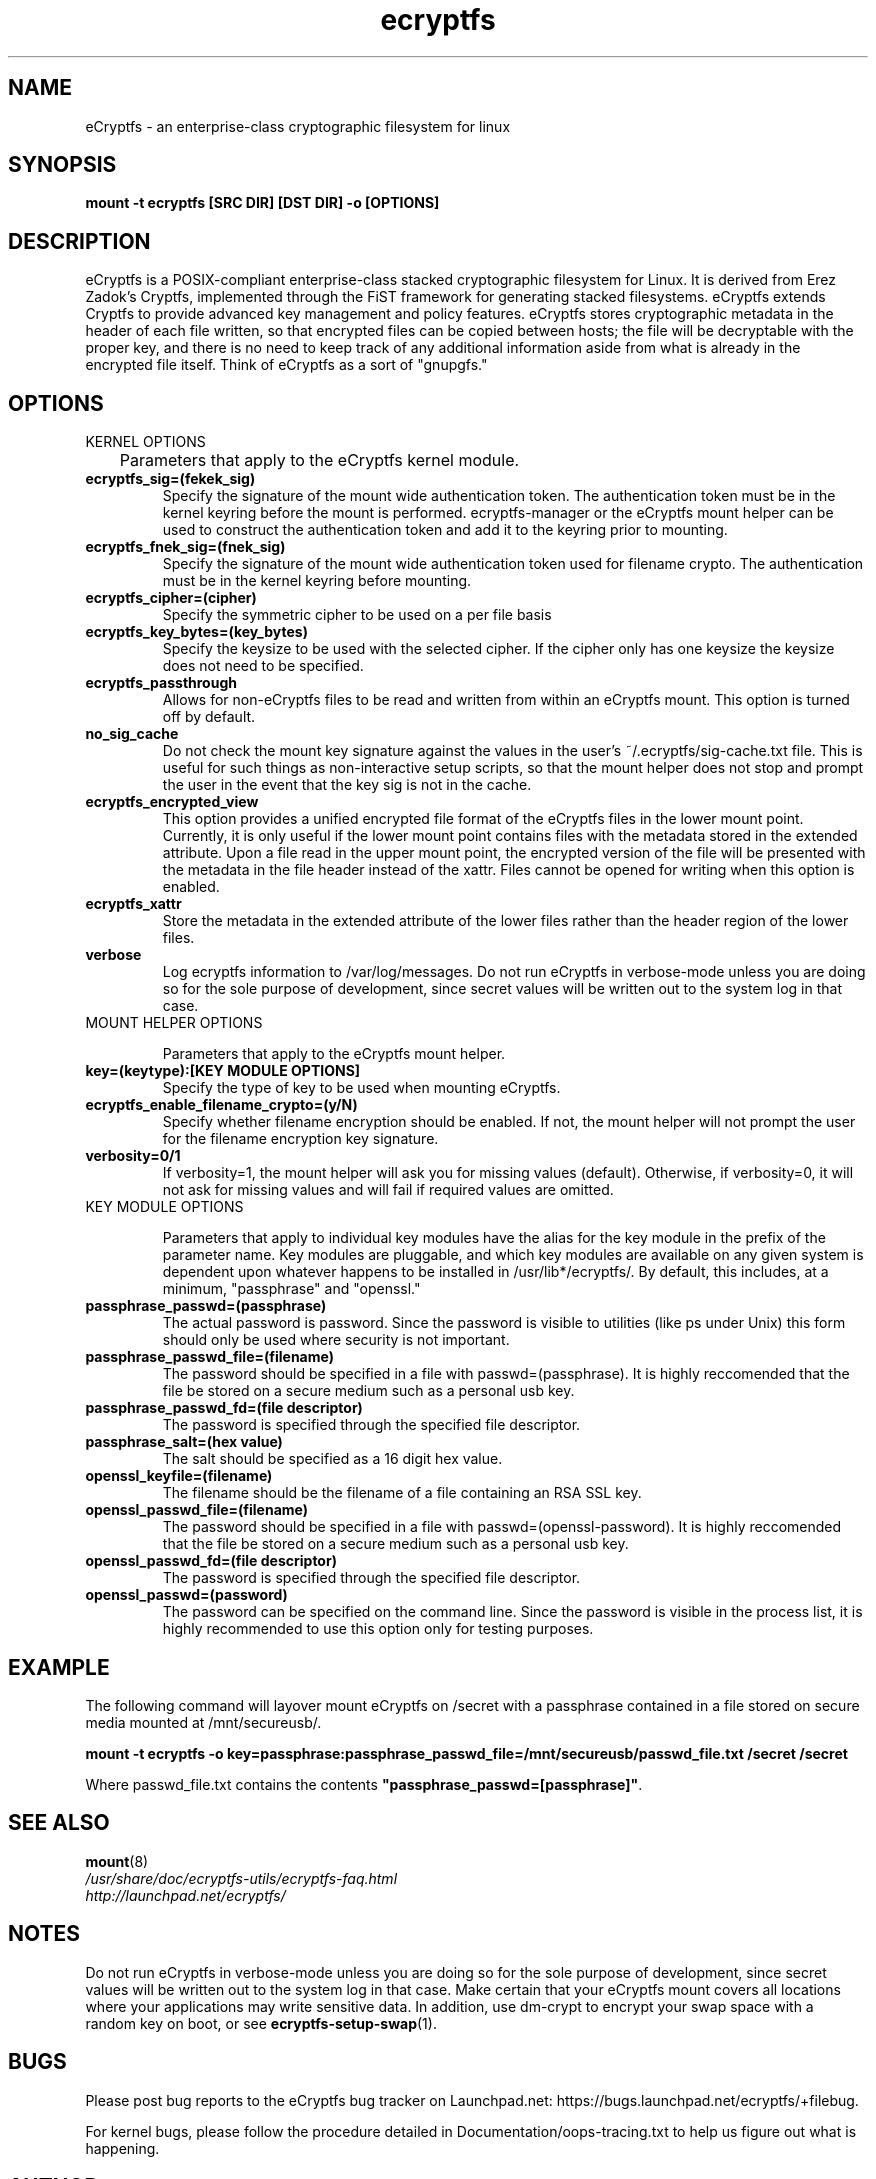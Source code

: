 .TH ecryptfs 7 2009-03-24 ecryptfs-utils "eCryptfs"
.SH NAME
eCryptfs \- an enterprise-class cryptographic filesystem for linux

.SH SYNOPSIS
.BI "mount -t ecryptfs [SRC DIR] [DST DIR] -o [OPTIONS]"

.SH DESCRIPTION
eCryptfs is a POSIX-compliant enterprise-class stacked cryptographic filesystem for Linux. It is derived from Erez Zadok's Cryptfs, implemented through the FiST framework for generating stacked filesystems. eCryptfs extends Cryptfs to provide advanced key management and policy features.  eCryptfs stores cryptographic metadata in the header of each file written, so that encrypted files can be copied between hosts; the file will be decryptable with the proper key, and there is no need to keep track of any additional information aside from what is already in the encrypted file itself. Think of eCryptfs as a sort of "gnupgfs."

.SH OPTIONS

KERNEL OPTIONS

	Parameters that apply to the eCryptfs kernel module.

.TP
.B ecryptfs_sig=(fekek_sig)
Specify the signature of the mount wide authentication token. The authentication token must be in the kernel keyring before the mount is performed. ecryptfs-manager or the eCryptfs mount helper can be used to construct the authentication token and add it to the keyring prior to mounting.
.TP
.B ecryptfs_fnek_sig=(fnek_sig)
Specify the signature of the mount wide authentication token used for filename crypto. The authentication must be in the kernel keyring before mounting.
.TP
.B ecryptfs_cipher=(cipher)
Specify the symmetric cipher to be used on a per file basis
.TP
.B ecryptfs_key_bytes=(key_bytes)
Specify the keysize to be used with the selected cipher. If the cipher only has one keysize the keysize does not need to be specified.
.TP
.B ecryptfs_passthrough
Allows for non-eCryptfs files to be read and written from within an eCryptfs mount. This option is turned off by default.
.TP
.B no_sig_cache
Do not check the mount key signature against the values in the user's ~/.ecryptfs/sig-cache.txt file. This is useful for such things as non-interactive setup scripts, so that the mount helper does not stop and prompt the user in the event that the key sig is not in the cache.
.TP
.B ecryptfs_encrypted_view
This option provides a unified encrypted file format of the eCryptfs files in the lower mount point.  Currently, it is only useful if the lower mount point contains files with the metadata stored in the extended attribute.  Upon a file read in the upper mount point, the encrypted version of the file will be presented with the metadata in the file header instead of the xattr.  Files cannot be opened for writing when this option is enabled. 
.TP
.B ecryptfs_xattr
Store the metadata in the extended attribute of the lower files rather than the header region of the lower files.
.TP
.B verbose
Log ecryptfs information to /var/log/messages.  Do not run eCryptfs in verbose-mode unless you are doing so for the sole purpose of development, since secret values will be written out to the system log in that case.
.TP

MOUNT HELPER OPTIONS

Parameters that apply to the eCryptfs mount helper.

.TP
.B key=(keytype):[KEY MODULE OPTIONS]
Specify the type of key to be used when mounting eCryptfs.
.TP
.B ecryptfs_enable_filename_crypto=(y/N)
Specify whether filename encryption should be enabled. If not, the mount helper will not prompt the user for the filename encryption key signature.
.TP
.B verbosity=0/1
If verbosity=1, the mount helper will ask you for missing values (default).  Otherwise, if verbosity=0, it will not ask for missing values and will fail if required values are omitted.
.TP

KEY MODULE OPTIONS

Parameters that apply to individual key modules have the alias for the key module in the prefix of the parameter name. Key modules are pluggable, and which key modules are available on any given system is dependent upon whatever happens to be installed in /usr/lib*/ecryptfs/. By default, this includes, at a minimum, "passphrase" and "openssl."

.TP
.B passphrase_passwd=(passphrase)
The actual password is password. Since the password is visible to utilities (like ps under Unix) this form should only be used where security is not important.
.TP
.B passphrase_passwd_file=(filename)
The password should be specified in a file with passwd=(passphrase). It is highly reccomended that the file be stored on a secure medium such as a personal usb key.
.TP
.B passphrase_passwd_fd=(file descriptor)
The password is specified through the specified file descriptor.
.TP
.B passphrase_salt=(hex value)
The salt should be specified as a 16 digit hex value.
.TP
.B openssl_keyfile=(filename)
The filename should be the filename of a file containing an RSA SSL key.
.TP
.B openssl_passwd_file=(filename)
The password should be specified in a file with passwd=(openssl-password). It is highly reccomended that the file be stored on a secure medium such as a personal usb key.
.TP
.B openssl_passwd_fd=(file descriptor)
The password is specified through the specified file descriptor.
.TP
.B openssl_passwd=(password)
The password can be specified on the command line. Since the password is
visible in the process list, it is highly recommended to use this option
only for testing purposes.

.SH EXAMPLE

.PP

The following command will layover mount eCryptfs on /secret with a passphrase contained in a file stored on secure media mounted at /mnt/secureusb/.

\fBmount -t ecryptfs -o
key=passphrase:passphrase_passwd_file=/mnt/secureusb/passwd_file.txt
/secret /secret\fP

.PP

Where passwd_file.txt contains the contents
\fB"passphrase_passwd=[passphrase]"\fP.

.SH SEE ALSO
.PD 0
.TP
\fBmount\fP(8)

.TP
\fI/usr/share/doc/ecryptfs-utils/ecryptfs-faq.html\fP

.TP
\fIhttp://launchpad.net/ecryptfs/\fP
.PD

.SH NOTES
Do not run eCryptfs in verbose-mode unless you are doing so for the sole purpose of development, since secret values will be written out to the system log in that case. Make certain that your eCryptfs mount covers all locations where your applications may write sensitive data. In addition, use dm-crypt to encrypt your swap space with a random key on boot, or see \fBecryptfs-setup-swap\fP(1).

.SH BUGS
Please post bug reports to the eCryptfs bug tracker on Launchpad.net: https://bugs.launchpad.net/ecryptfs/+filebug.

For kernel bugs, please follow the procedure detailed in Documentation/oops-tracing.txt to help us figure out what is happening.

.SH AUTHOR
This manpage was (re-)written by Dustin Kirkland <kirkland@canonical.com> for Ubuntu systems (but may be used by others).  Permission is granted to copy, distribute and/or modify this document under the terms of the GNU General Public License, Version 2 or any later version published by the Free Software Foundation.

On Debian systems, the complete text of the GNU General Public License can be found in /usr/share/common-licenses/GPL.
.\" Automatically generated by Pod::Man v1.37, Pod::Parser v1.35
.\"
.\" Standard preamble:
.\" ========================================================================
.de Sh \" Subsection heading
.br
.if t .Sp
.ne 5
.PP
\fB\\$1\fR
.PP
..
.de Sp \" Vertical space (when we can't use .PP)
.if t .sp .5v
.if n .sp
..
.de Vb \" Begin verbatim text
.ft CW
.nf
.ne \\$1
..
.de Ve \" End verbatim text
.ft R
.fi
..
.\" Set up some character translations and predefined strings.  \*(-- will
.\" give an unbreakable dash, \*(PI will give pi, \*(L" will give a left
.\" double quote, and \*(R" will give a right double quote.  | will give a
.\" real vertical bar.  \*(C+ will give a nicer C++.  Capital omega is used to
.\" do unbreakable dashes and therefore won't be available.  \*(C` and \*(C'
.\" expand to `' in nroff, nothing in troff, for use with C<>.
.tr \(*W-|\(bv\*(Tr
.ds C+ C\v'-.1v'\h'-1p'\s-2+\h'-1p'+\s0\v'.1v'\h'-1p'
.ie n \{\
.    ds -- \(*W-
.    ds PI pi
.    if (\n(.H=4u)&(1m=24u) .ds -- \(*W\h'-12u'\(*W\h'-12u'-\" diablo 10 pitch
.    if (\n(.H=4u)&(1m=20u) .ds -- \(*W\h'-12u'\(*W\h'-8u'-\"  diablo 12 pitch
.    ds L" ""
.    ds R" ""
.    ds C` ""
.    ds C' ""
'br\}
.el\{\
.    ds -- \|\(em\|
.    ds PI \(*p
.    ds L" ``
.    ds R" ''
'br\}
.\"
.\" If the F register is turned on, we'll generate index entries on stderr for
.\" titles (.TH), headers (.SH), subsections (.Sh), items (.Ip), and index
.\" entries marked with X<> in POD.  Of course, you'll have to process the
.\" output yourself in some meaningful fashion.
.if \nF \{\
.    de IX
.    tm Index:\\$1\t\\n%\t"\\$2"
..
.    nr % 0
.    rr F
.\}
.\"
.\" For nroff, turn off justification.  Always turn off hyphenation; it makes
.\" way too many mistakes in technical documents.
.hy 0
.if n .na
.\"
.\" Accent mark definitions (@(#)ms.acc 1.5 88/02/08 SMI; from UCB 4.2).
.\" Fear.  Run.  Save yourself.  No user-serviceable parts.
.    \" fudge factors for nroff and troff
.if n \{\
.    ds #H 0
.    ds #V .8m
.    ds #F .3m
.    ds #[ \f1
.    ds #] \fP
.\}
.if t \{\
.    ds #H ((1u-(\\\\n(.fu%2u))*.13m)
.    ds #V .6m
.    ds #F 0
.    ds #[ \&
.    ds #] \&
.\}
.    \" simple accents for nroff and troff
.if n \{\
.    ds ' \&
.    ds ` \&
.    ds ^ \&
.    ds , \&
.    ds ~ ~
.    ds /
.\}
.if t \{\
.    ds ' \\k:\h'-(\\n(.wu*8/10-\*(#H)'\'\h"|\\n:u"
.    ds ` \\k:\h'-(\\n(.wu*8/10-\*(#H)'\`\h'|\\n:u'
.    ds ^ \\k:\h'-(\\n(.wu*10/11-\*(#H)'^\h'|\\n:u'
.    ds , \\k:\h'-(\\n(.wu*8/10)',\h'|\\n:u'
.    ds ~ \\k:\h'-(\\n(.wu-\*(#H-.1m)'~\h'|\\n:u'
.    ds / \\k:\h'-(\\n(.wu*8/10-\*(#H)'\z\(sl\h'|\\n:u'
.\}
.    \" troff and (daisy-wheel) nroff accents
.ds : \\k:\h'-(\\n(.wu*8/10-\*(#H+.1m+\*(#F)'\v'-\*(#V'\z.\h'.2m+\*(#F'.\h'|\\n:u'\v'\*(#V'
.ds 8 \h'\*(#H'\(*b\h'-\*(#H'
.ds o \\k:\h'-(\\n(.wu+\w'\(de'u-\*(#H)/2u'\v'-.3n'\*(#[\z\(de\v'.3n'\h'|\\n:u'\*(#]
.ds d- \h'\*(#H'\(pd\h'-\w'~'u'\v'-.25m'\f2\(hy\fP\v'.25m'\h'-\*(#H'
.ds D- D\\k:\h'-\w'D'u'\v'-.11m'\z\(hy\v'.11m'\h'|\\n:u'
.ds th \*(#[\v'.3m'\s+1I\s-1\v'-.3m'\h'-(\w'I'u*2/3)'\s-1o\s+1\*(#]
.ds Th \*(#[\s+2I\s-2\h'-\w'I'u*3/5'\v'-.3m'o\v'.3m'\*(#]
.ds ae a\h'-(\w'a'u*4/10)'e
.ds Ae A\h'-(\w'A'u*4/10)'E
.    \" corrections for vroff
.if v .ds ~ \\k:\h'-(\\n(.wu*9/10-\*(#H)'\s-2\u~\d\s+2\h'|\\n:u'
.if v .ds ^ \\k:\h'-(\\n(.wu*10/11-\*(#H)'\v'-.4m'^\v'.4m'\h'|\\n:u'
.    \" for low resolution devices (crt and lpr)
.if \n(.H>23 .if \n(.V>19 \
\{\
.    ds : e
.    ds 8 ss
.    ds o a
.    ds d- d\h'-1'\(ga
.    ds D- D\h'-1'\(hy
.    ds th \o'bp'
.    ds Th \o'LP'
.    ds ae ae
.    ds Ae AE
.\}
.rm #[ #] #H #V #F C
